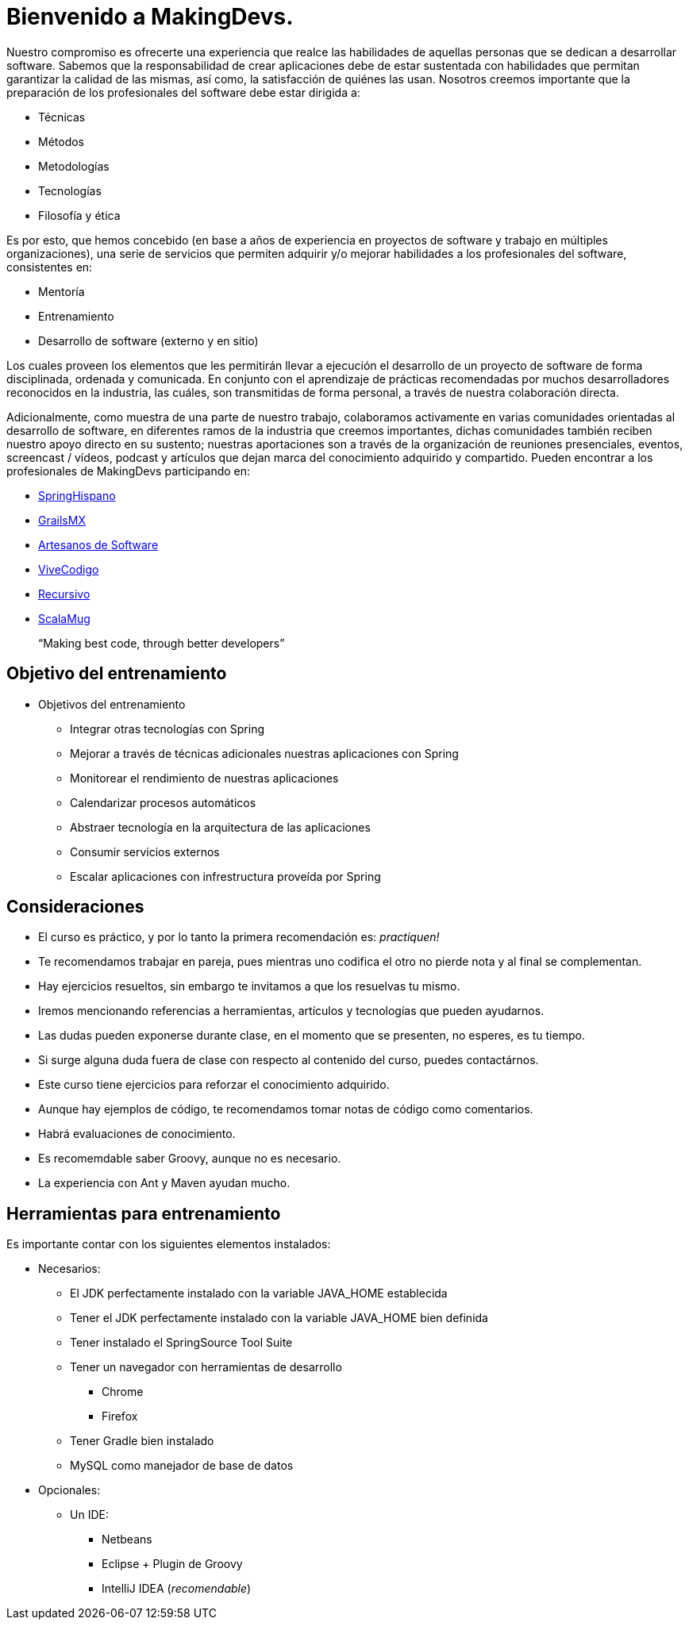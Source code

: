 
= Bienvenido a MakingDevs.

Nuestro compromiso es ofrecerte una experiencia que realce las habilidades de aquellas personas que se dedican a desarrollar software. Sabemos que la responsabilidad de crear aplicaciones debe de estar sustentada con habilidades que permitan garantizar la calidad de las mismas, así como, la satisfacción de quiénes las usan. Nosotros creemos importante que la preparación de los profesionales del software debe estar dirigida a:

* Técnicas
* Métodos
* Metodologías
* Tecnologías
* Filosofía y ética

Es por esto, que hemos concebido (en base a años de experiencia en proyectos de software y trabajo en múltiples organizaciones), una serie de servicios que permiten adquirir y/o mejorar habilidades a los profesionales del software, consistentes en:

* Mentoría
* Entrenamiento
* Desarrollo de software (externo y en sitio)

Los cuales proveen los elementos que les permitirán llevar a ejecución el desarrollo de un proyecto de software de forma disciplinada, ordenada y comunicada. En conjunto con el aprendizaje de prácticas recomendadas por muchos desarrolladores reconocidos en la industria, las cuáles, son transmitidas de forma personal, a través de nuestra colaboración directa.

Adicionalmente, como muestra de una parte de nuestro trabajo, colaboramos activamente en varias comunidades orientadas al desarrollo de software, en diferentes ramos de la industria que creemos importantes, dichas comunidades también reciben nuestro apoyo directo en su sustento; nuestras aportaciones son a través de la organización de reuniones presenciales, eventos, screencast / vídeos, podcast y artículos que dejan marca del conocimiento adquirido y compartido. Pueden encontrar a los profesionales de MakingDevs participando en:

* http://springhispano.org[SpringHispano]
* http://grails.mx[GrailsMX]
* http://artesanos.de/software[Artesanos de Software]
* http://vivecodigo.org[ViveCodigo]
* http://recursivo.org[Recursivo]
* http://scala-mug.org[ScalaMug]

____
“Making best code, through better developers”
____

== Objetivo del entrenamiento

* Objetivos del entrenamiento
** Integrar otras tecnologías con Spring
** Mejorar a través de técnicas adicionales nuestras aplicaciones con Spring
** Monitorear el rendimiento de nuestras aplicaciones
** Calendarizar procesos automáticos
** Abstraer tecnología en la arquitectura de las aplicaciones
** Consumir servicios externos
** Escalar aplicaciones con infrestructura proveída por Spring

== Consideraciones

* El curso es práctico, y por lo tanto la primera recomendación es: __practiquen!__
* Te recomendamos trabajar en pareja, pues mientras uno codifica el otro no pierde nota y al final se complementan.
* Hay ejercicios resueltos, sin embargo te invitamos a que los resuelvas tu mismo.
* Iremos mencionando referencias a herramientas, artículos y tecnologías que pueden ayudarnos.
* Las dudas pueden exponerse durante clase, en el momento que se presenten, no esperes, es tu tiempo.
* Si surge alguna duda fuera de clase con respecto al contenido del curso, puedes contactárnos.
* Este curso tiene ejercicios para reforzar el conocimiento adquirido.
* Aunque hay ejemplos de código, te recomendamos tomar notas de código como comentarios.
* Habrá evaluaciones de conocimiento.
* Es recomemdable saber Groovy, aunque no es necesario.
* La experiencia con Ant y Maven ayudan mucho.

== Herramientas para entrenamiento

Es importante contar con los siguientes elementos instalados:

* Necesarios:
** El JDK perfectamente instalado con la variable JAVA_HOME establecida
** Tener el JDK perfectamente instalado con la variable JAVA_HOME bien definida
** Tener instalado el SpringSource Tool Suite
** Tener un navegador con herramientas de desarrollo
*** Chrome
*** Firefox
** Tener Gradle bien instalado
** MySQL como manejador de base de datos
* Opcionales:
** Un IDE:
*** Netbeans
*** Eclipse + Plugin de Groovy
*** IntelliJ IDEA (__recomendable__)

